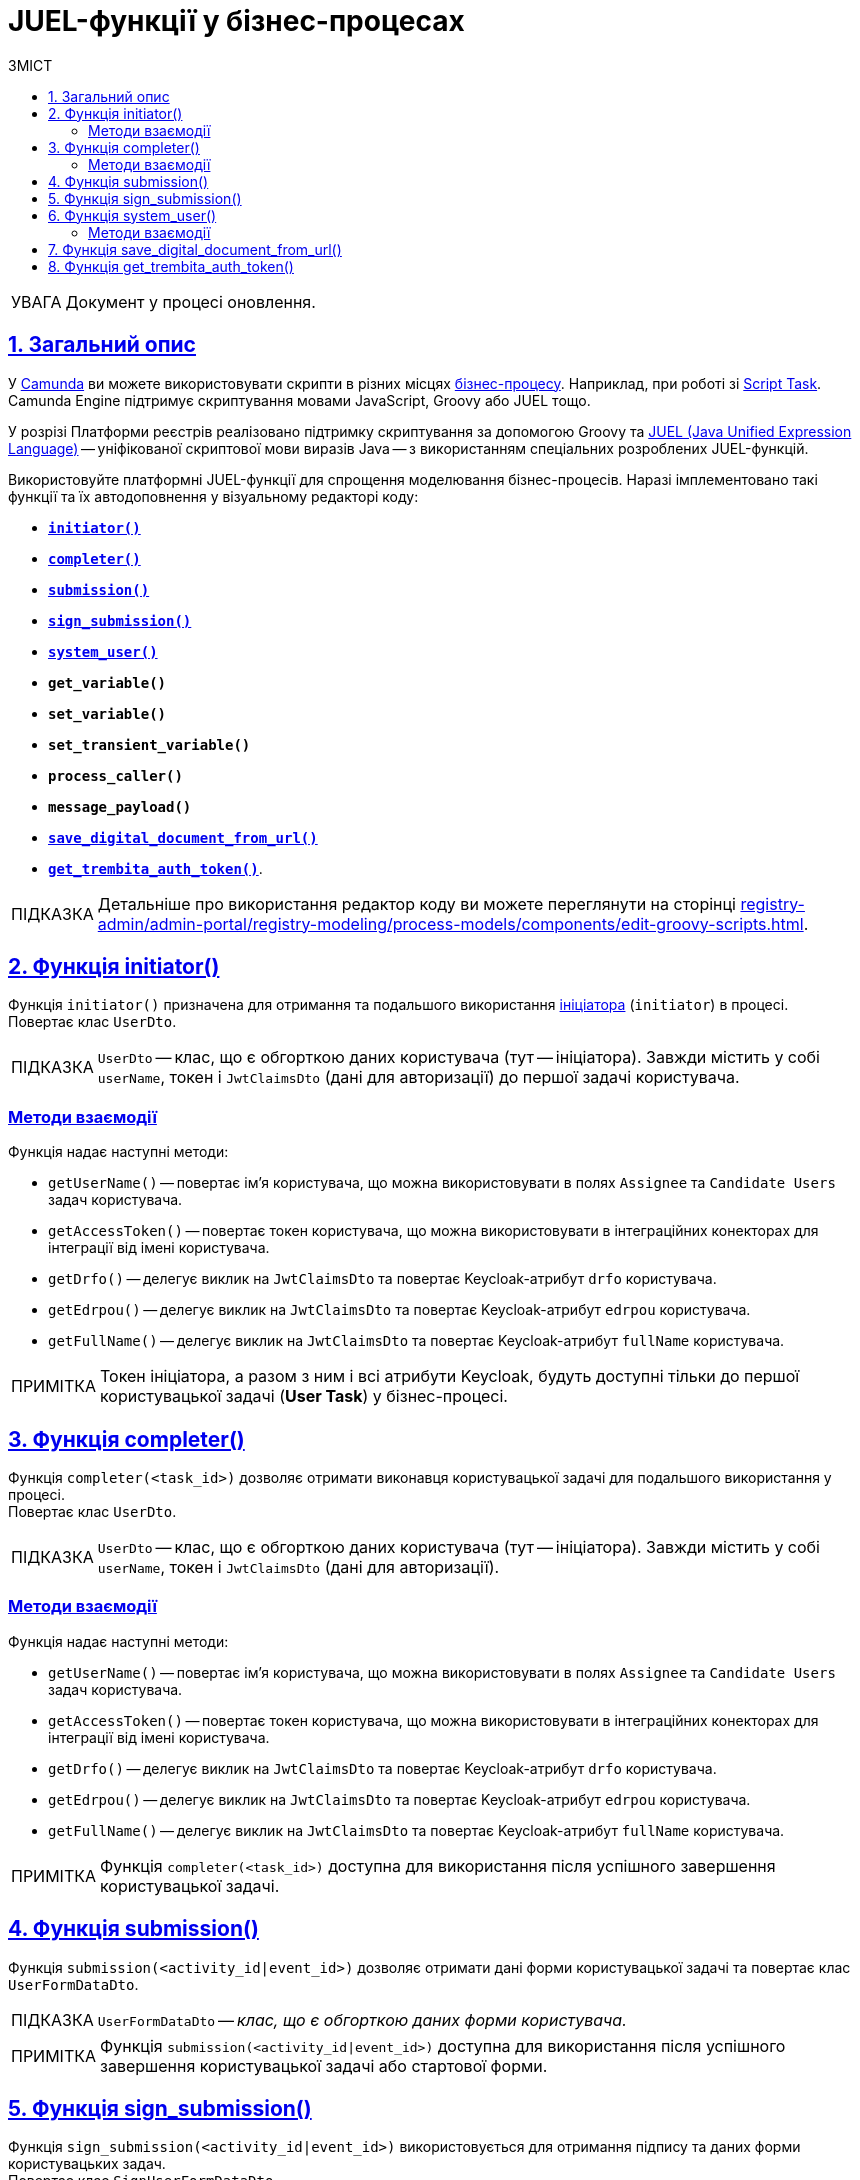:toc-title: ЗМІСТ
:toc: auto
:toclevels: 5
:experimental:
:important-caption:     ВАЖЛИВО
:note-caption:          ПРИМІТКА
:tip-caption:           ПІДКАЗКА
:warning-caption:       ПОПЕРЕДЖЕННЯ
:caution-caption:       УВАГА
:example-caption:           Приклад
:figure-caption:            Зображення
:table-caption:             Таблиця
:appendix-caption:          Додаток
:sectnums:
:sectnumlevels: 5
:sectanchors:
:sectlinks:
:partnums:

= JUEL-функції у бізнес-процесах

// TODO: Розширити сторінку описом нових функцій згідно з переліком:
// initiator, completer, system_user, submission, sign_submission, get_variable,set_variable,set_transient_variable,process_caller, message_payload, `save_digital_document_from_url, get_trembita_auth_token()

CAUTION: Документ у процесі оновлення.

== Загальний опис

У https://camunda.com/products/camunda-platform/modeler/[Camunda] ви можете використовувати скрипти в різних місцях xref:registry-develop:bp-modeling/bp/bp-modeling-instruction.adoc[бізнес-процесу]. Наприклад, при роботі зі https://docs.camunda.org/manual/7.4/reference/bpmn20/tasks/script-task/[Script Task]. Camunda Engine підтримує скриптування мовами JavaScript, Groovy або JUEL тощо.

У розрізі Платформи реєстрів реалізовано підтримку скриптування за допомогою Groovy та http://juel.sourceforge.net/[JUEL (Java Unified Expression Language)] -- уніфікованої скриптової мови виразів Java -- з використанням спеціальних розроблених JUEL-функцій.

Використовуйте платформні JUEL-функції для спрощення моделювання бізнес-процесів. Наразі імплементовано такі функції та їх автодоповнення у візуальному редакторі коду:

* xref:#fn-intiator[*`initiator()`*]
* xref:#fn-completer[*`completer()`*]
* xref:#submission-fn[*`submission()`*]
* xref:#fn-sign-submission[*`sign_submission()`*]
* xref:#fn-system-user[*`system_user()`*]
* *`get_variable()`*
* *`set_variable()`*
* *`set_transient_variable()`*
* *`process_caller()`*
* *`message_payload()`*
* xref:#fn-save-digital-document-from-url[*`save_digital_document_from_url()`*]
* xref:#fn-get-trembita-auth-token[*`get_trembita_auth_token()`*].

[TIP]
====
Детальніше про використання редактор коду ви можете переглянути на сторінці xref:registry-admin/admin-portal/registry-modeling/process-models/components/edit-groovy-scripts.adoc[].
====

[#fn-intiator]
== Функція initiator()

Функція `initiator()` призначена для отримання та подальшого використання xref:registry-develop:bp-modeling/bp/bp-modeling-instruction.adoc#initial-event[ініціатора] (`initiator`) в процесі. +
Повертає клас `UserDto`.

TIP: `UserDto` -- клас, що є обгорткою даних користувача (тут -- ініціатора).
Завжди містить у собі `userName`, токен і `JwtClaimsDto` (дані для авторизації) до першої задачі користувача.

[initiator-methods]
=== Методи взаємодії

Функція надає наступні методи:

* `getUserName()` -- повертає ім'я користувача, що можна використовувати в полях `Assignee` та `Candidate Users` задач користувача.
* `getAccessToken()` -- повертає токен користувача, що можна використовувати в інтеграційних конекторах для інтеграції від імені користувача.
* `getDrfo()` -- делегує виклик на `JwtClaimsDto` та повертає Keycloak-атрибут `drfo` користувача.
* `getEdrpou()` -- делегує виклик на `JwtClaimsDto` та повертає Keycloak-атрибут `edrpou` користувача.
* `getFullName()` -- делегує виклик на `JwtClaimsDto` та повертає Keycloak-атрибут `fullName` користувача.

NOTE: Токен ініціатора, а разом з ним і всі атрибути Keycloak, будуть доступні тільки до першої користувацької задачі (**User Task**) у бізнес-процесі.

[#fn-completer]
== Функція completer()

Функція `completer(<task_id>)` дозволяє отримати виконавця користувацької задачі для подальшого використання у процесі. +
Повертає клас `UserDto`.

TIP: `UserDto` -- клас, що є обгорткою даних користувача (тут -- ініціатора).
Завжди містить у собі `userName`, токен і `JwtClaimsDto` (дані для авторизації).

[completer-methods]
=== Методи взаємодії

Функція надає наступні методи:

* `getUserName()` -- повертає ім'я користувача, що можна використовувати в полях `Assignee` та `Candidate Users` задач користувача.
* `getAccessToken()` -- повертає токен користувача, що можна використовувати в інтеграційних конекторах для інтеграції від імені користувача.
* `getDrfo()` -- делегує виклик на `JwtClaimsDto` та повертає Keycloak-атрибут `drfo` користувача.
* `getEdrpou()` -- делегує виклик на `JwtClaimsDto` та повертає Keycloak-атрибут `edrpou` користувача.
* `getFullName()` -- делегує виклик на `JwtClaimsDto` та повертає Keycloak-атрибут `fullName` користувача.

NOTE: Функція `completer(<task_id>)` доступна для використання після успішного завершення користувацької задачі.

[#submission-fn]
== Функція submission()

Функція `submission(<activity_id|event_id>)` дозволяє отримати дані форми користувацької задачі та повертає клас `UserFormDataDto`.

TIP: `UserFormDataDto` -- _клас, що є обгорткою даних форми користувача._

NOTE: Функція `submission(<activity_id|event_id>)` доступна для використання після успішного завершення користувацької задачі або стартової форми.

[#fn-sign-submission]
== Функція sign_submission()

Функція `sign_submission(<activity_id|event_id>)` використовується для отримання підпису та даних форми користувацьких задач. +
Повертає клас `SignUserFormDataDto`.

TIP: `SignUserFormDataDto` -- _клас, що є обгорткою для даних форми користувача, підпису та ключа CEPH-документа, де зберігається підпис._

NOTE: _Функція `sign_submission(<activity_id|event_id>)` доступна для використання після успішного завершення задачі, що потребує валідації підписом користувача, або стартової форми._

[#fn-system-user]
== Функція system_user()

Функція `system_user()` необхідна для отримання системного користувача з Keyclock. +
Повертає клас `UserDto`.

TIP: `UserDto` -- _клас, що є обгорткою даних користувача (тут -- ініціатора).
Завжди містить у собі `userName`, токен і `JwtClaimsDto`._

[system-user-methods]
=== Методи взаємодії

Функція надає наступні методи:

* `getUserName()` -- повертає ім'я користувача, що можна використовувати в полях `Assignee` та `Candidate Users` задач користувача.
* `getAccessToken()` -- повертає токен користувача, що можна використовувати в інтеграційних конекторах для інтеграції від імені користувача.
* `getDrfo()` -- делегує виклик на `JwtClaimsDto` та повертає Keycloak-атрибут `drfo` користувача.
* `getEdrpou()` -- делегує виклик на `JwtClaimsDto` та повертає Keycloak-атрибут `edrpou` користувача.
* `getFullName()` -- делегує виклик на `JwtClaimsDto` та повертає Keycloak-атрибут `fullName` користувача.

[#fn-save-digital-document-from-url]
== Функція save_digital_document_from_url()

Функція `*save_digital_document_from_url()*` дозволяє отримувати цифрові файли/документи за віддаленою адресою від публічних API, тобто таких, що не потребують автентифікації. ЇЇ можна використовувати для спрощення моделювання бізнес-процесів у скриптах.

Функція може приймати 2 вхідні параметри: ::

* URL цифрового документа
* Назва файлу
+
NOTE: Можливо отримати лише один документ за один запит до зовнішнього джерела.
+
Обидва параметри є рядком (`String`), тому моделювальник може передати функції фактично будь-який аргумент:
+
.Шаблон функції
====
----
save_digital_document_from_url(String remoteFileUrl, String targetFileName)
----
====

[TIP]
====
Детальніше про роботу функції та її використання у бізнес-процесах ви можете переглянути на сторінці xref:bp-modeling/bp/save-digital-doc-remote-url.adoc[].
====

[#fn-get-trembita-auth-token]
== Функція get_trembita_auth_token()

Функція *`get_trembita_auth_token()`* дозволяє отримати токен авторизації для доступу до сервісів СЕВ ДЕІР "Трембіта", з якими попередньо налаштовано взаємодію. Така взаємодія конфігурується в інтерфейсі адміністративної панелі Control Plane (_див. детальніше -- xref:registry-admin/external-integration/cp-integrate-trembita.adoc[]_).

Функція застосовується у скрипт-задачах (*Script Task*) бізнес-процесів і приймає один параметр (*`String`*) -- назву системи/сервісу, до якої необхідно виконати запит. Наприклад:

.Використання get_trembita_auth_token() у скрипті
====
[source,groovy]
----
def registryAuthSecretValue = get_trembita_auth_token('trembita-registry-test')
----

* `trembita-registry-test` -- назва системи у СЕВ ДЕІР "Трембіта".
====

[TIP]
====
Детальніше про роботу функції та її використання у бізнес-процесах ви можете переглянути у статті xref:registry-develop:bp-modeling/external-integration/api-call/connectors-external-registry.adoc#trembita-connector[Загальний Trembita SOAP-конектор].
====